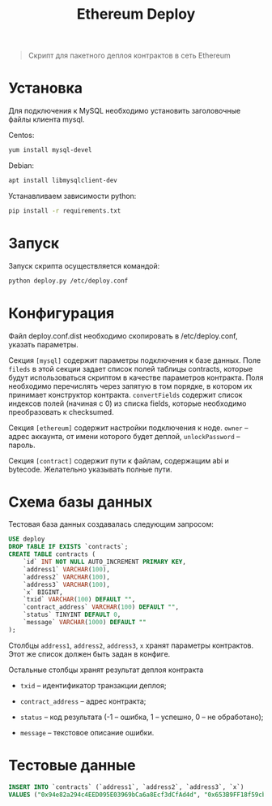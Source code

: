 #+TITLE: Ethereum Deploy

#+BEGIN_QUOTE
Скрипт для пакетного деплоя контрактов в сеть Ethereum
#+END_QUOTE

* Установка

Для подключения к MySQL необходимо установить заголовочные файлы
клиента mysql.

Centos:

#+BEGIN_SRC sh
yum install mysql-devel
#+END_SRC

Debian:

#+BEGIN_SRC sh
apt install libmysqlclient-dev
#+END_SRC

Устанавливаем зависимости python:

#+BEGIN_SRC sh
pip install -r requirements.txt
#+END_SRC

* Запуск

Запуск скрипта осуществляется командой:

#+BEGIN_SRC sh
python deploy.py /etc/deploy.conf
#+END_SRC

* Конфигурация

Файл deploy.conf.dist необходимо скопировать в /etc/deploy.conf,
указать параметры.

Секция =[mysql]= содержит параметры подключения к базе данных. Поле
=fileds= в этой секции задает список полей таблицы contracts, которые
будут использоваться скриптом в качестве параметров контракта. Поля
необходимо перечислять через запятую в том порядке, в котором их
принимает конструктор контракта. =convertFields= содержит список
индексов полей (начиная с 0) из списка fields, которые необходимо
преобразовать к checksumed.

Секция =[ethereum]= содержит настройки подключения к ноде. =owner= --
адрес аккаунта, от имени которого будет деплой, =unlockPassword= --
пароль.

Секция =[contract]= содержит пути к файлам, содержащим abi и
bytecode. Желательно указывать полные пути.

* Схема базы данных

Тестовая база данных создавалась следующим запросом:

#+BEGIN_SRC sql
USE deploy
DROP TABLE IF EXISTS `contracts`;
CREATE TABLE contracts (
    `id` INT NOT NULL AUTO_INCREMENT PRIMARY KEY,
    `address1` VARCHAR(100),
    `address2` VARCHAR(100),
    `address3` VARCHAR(100),
    `x` BIGINT,
    `txid` VARCHAR(100) DEFAULT "",
    `contract_address` VARCHAR(100) DEFAULT "",
    `status` TINYINT DEFAULT 0,
    `message` VARCHAR(1000) DEFAULT ""
);
#+END_SRC

Столбцы =address1=, =address2=, =address3=, =x= хранят параметры
контрактов. Этот же список должен быть задан в конфиге.

Остальные столбцы хранят результат деплоя контракта

- =txid= -- идентификатор транзакции деплоя;

- =contract_address= -- адрес контракта;

- =status= -- код результата (-1 -- ошибка, 1 -- успешно, 0 -- не
  обработано);

- =message= -- текстовое описание ошибки.

* Тестовые данные

#+BEGIN_SRC sql
INSERT INTO `contracts` (`address1`, `address2`, `address3`, `x`)
VALUES ("0x94e82a294c4EED095E03969bCa6a8Ecf3dCfAd4d", "0x653B9FF18f59cbF570aAbc66EFd67B9A20f76789", "0x0a23EAf3B7f997E4Ba98F8D316d959Ec8AB2de0b", 1000000000);
#+END_SRC

